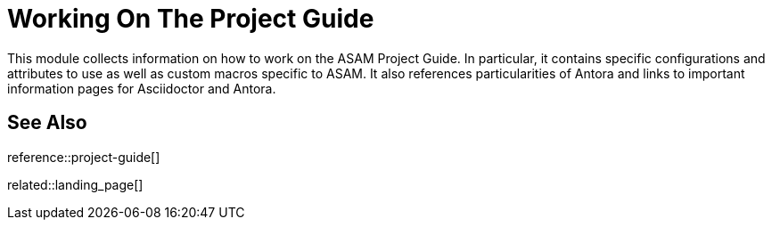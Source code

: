 = Working On The Project Guide
:description: Landing page for information on how to work on the ASAM Project Guide using Asciidoctor and Antora.
:keywords: landing_page,project-guide

This module collects information on how to work on the ASAM Project Guide.
In particular, it contains specific configurations and attributes to use as well as custom macros specific to ASAM.
It also references particularities of Antora and links to important information pages for Asciidoctor and Antora.

== See Also

reference::project-guide[]

related::landing_page[]
